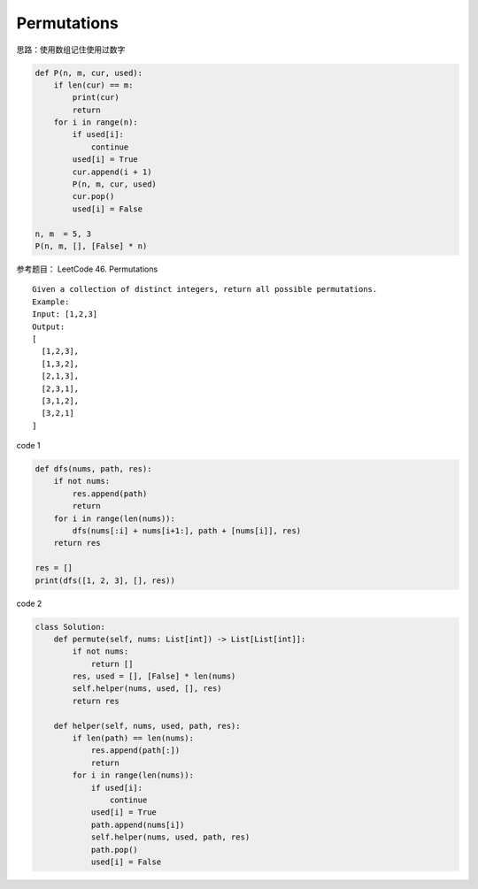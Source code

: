 =========================
Permutations
=========================


思路：使用数组记住使用过数字

.. code:: python

   def P(n, m, cur, used):
       if len(cur) == m:
           print(cur)
           return
       for i in range(n):
           if used[i]:
               continue
           used[i] = True
           cur.append(i + 1)
           P(n, m, cur, used)
           cur.pop()
           used[i] = False

   n, m  = 5, 3
   P(n, m, [], [False] * n)

参考题目： LeetCode 46. Permutations

::

   Given a collection of distinct integers, return all possible permutations.
   Example:
   Input: [1,2,3]
   Output:
   [
     [1,2,3],
     [1,3,2],
     [2,1,3],
     [2,3,1],
     [3,1,2],
     [3,2,1]
   ]

code 1

.. code:: python

   def dfs(nums, path, res):
       if not nums:
           res.append(path)
           return
       for i in range(len(nums)):
           dfs(nums[:i] + nums[i+1:], path + [nums[i]], res)
       return res

   res = []
   print(dfs([1, 2, 3], [], res))

code 2

.. code:: python

   class Solution:
       def permute(self, nums: List[int]) -> List[List[int]]:
           if not nums:
               return []
           res, used = [], [False] * len(nums)
           self.helper(nums, used, [], res)
           return res

       def helper(self, nums, used, path, res):
           if len(path) == len(nums):
               res.append(path[:])
               return
           for i in range(len(nums)):
               if used[i]:
                   continue
               used[i] = True
               path.append(nums[i])
               self.helper(nums, used, path, res)
               path.pop()
               used[i] = False
